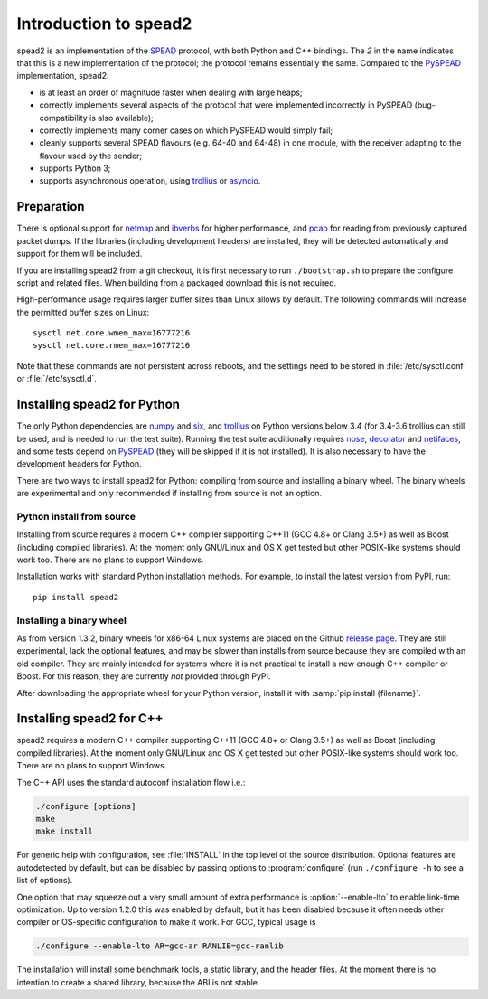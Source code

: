 Introduction to spead2
======================
spead2 is an implementation of the SPEAD_ protocol, with both Python and C++
bindings. The *2* in the name indicates that this is a new implementation of
the protocol; the protocol remains essentially the same. Compared to the
PySPEAD_ implementation, spead2:

- is at least an order of magnitude faster when dealing with large heaps;
- correctly implements several aspects of the protocol that were implemented
  incorrectly in PySPEAD (bug-compatibility is also available);
- correctly implements many corner cases on which PySPEAD would simply fail;
- cleanly supports several SPEAD flavours (e.g. 64-40 and 64-48) in one
  module, with the receiver adapting to the flavour used by the sender;
- supports Python 3;
- supports asynchronous operation, using trollius_ or asyncio_.

.. _SPEAD: https://casper.berkeley.edu/wiki/SPEAD
.. _PySPEAD: https://github.com/ska-sa/PySPEAD/
.. _trollius: http://trollius.readthedocs.io/
.. _asyncio: https://docs.python.org/3/library/asyncio.html

Preparation
-----------
There is optional support for netmap_ and ibverbs_ for higher performance, and
pcap_ for reading from previously captured packet dumps. If the libraries
(including development headers) are installed, they will be detected
automatically and support for them will be included.

.. _netmap: https://github.com/luigirizzo/netmap
.. _ibverbs: https://www.openfabrics.org/downloads/libibverbs/README.html
.. _pcap: http://www.tcpdump.org/

If you are installing spead2 from a git checkout, it is first necessary to run
``./bootstrap.sh`` to prepare the configure script and related files. When
building from a packaged download this is not required.

High-performance usage requires larger buffer sizes than Linux allows by
default. The following commands will increase the permitted buffer sizes on
Linux::

    sysctl net.core.wmem_max=16777216
    sysctl net.core.rmem_max=16777216

Note that these commands are not persistent across reboots, and the settings
need to be stored in :file:`/etc/sysctl.conf` or :file:`/etc/sysctl.d`.

Installing spead2 for Python
----------------------------
The only Python dependencies are numpy_ and six_, and trollius_ on Python
versions below 3.4 (for 3.4-3.6 trollius can still be used, and is needed to
run the test suite). Running the test
suite additionally requires nose_, decorator_ and netifaces_, and some tests
depend on PySPEAD_ (they will be skipped if it is not installed). It is also
necessary to have the development headers for Python.

There are two ways to install spead2 for Python: compiling from source and
installing a binary wheel. The binary wheels are experimental and only
recommended if installing from source is not an option.

.. _numpy: http://www.numpy.org
.. _six: https://pythonhosted.org/six/
.. _nose: https://nose.readthedocs.io/en/latest/
.. _decorator: http://pythonhosted.org/decorator/
.. _netifaces: https://pypi.python.org/pypi/netifaces

Python install from source
^^^^^^^^^^^^^^^^^^^^^^^^^^
Installing from source requires a modern C++ compiler supporting C++11 (GCC
4.8+ or Clang 3.5+) as well as Boost (including compiled libraries). At the
moment only GNU/Linux and OS X get tested but other POSIX-like systems should
work too. There are no plans to support Windows.

Installation works with standard Python installation methods. For example, to
install the latest version from PyPI, run::

    pip install spead2

Installing a binary wheel
^^^^^^^^^^^^^^^^^^^^^^^^^
As from version 1.3.2, binary wheels for x86-64 Linux systems are placed on the
Github `release page`_. They are still experimental, lack the optional features,
and may be slower than installs from source because they are compiled with an
old compiler. They are mainly intended for systems where it is not practical
to install a new enough C++ compiler or Boost. For this reason, they are
currently *not* provided through PyPI.

.. _release page: https://github.com/ska-sa/spead2/releases

After downloading the appropriate wheel for your Python version, install it
with :samp:`pip install {filename}`.

Installing spead2 for C++
-------------------------
spead2 requires a modern C++ compiler supporting C++11 (GCC 4.8+ or Clang 3.5+)
as well as Boost (including compiled libraries). At the moment only GNU/Linux
and OS X get tested but other POSIX-like systems should work too. There are no
plans to support Windows.

The C++ API uses the standard autoconf installation flow i.e.:

.. code-block:: sh

    ./configure [options]
    make
    make install

For generic help with configuration, see :file:`INSTALL` in the top level of
the source distribution. Optional features are autodetected by default, but can
be disabled by passing options to :program:`configure` (run ``./configure -h``
to see a list of options).

One option that may squeeze out a very small amount of extra performance is
:option:`--enable-lto` to enable link-time optimization. Up to version 1.2.0
this was enabled by default, but it has been disabled because it often needs
other compiler or OS-specific configuration to make it work. For GCC, typical
usage is

.. code-block:: sh

    ./configure --enable-lto AR=gcc-ar RANLIB=gcc-ranlib

The installation will install some benchmark tools, a static library, and the
header files. At the moment there is no intention to create a shared library,
because the ABI is not stable.
